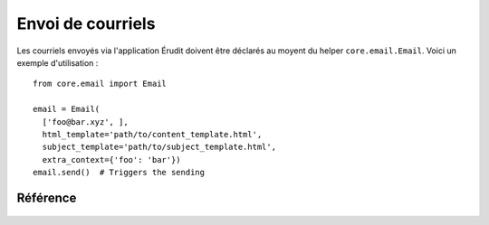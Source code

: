 Envoi de courriels
==================

Les courriels envoyés via l'application Érudit doivent être déclarés au moyent du helper ``core.email.Email``. Voici un exemple d'utilisation :

::

  from core.email import Email

  email = Email(
    ['foo@bar.xyz', ],
    html_template='path/to/content_template.html',
    subject_template='path/to/subject_template.html',
    extra_context={'foo': 'bar'})
  email.send()  # Triggers the sending

Référence
---------

 .. automodule :: core.email.email
    :members:
